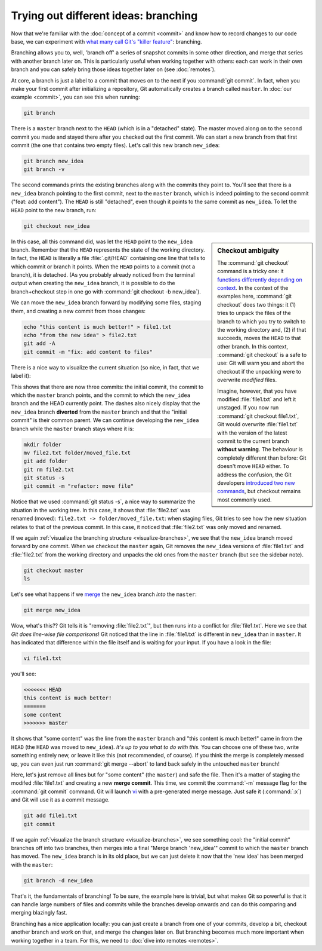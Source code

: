 Trying out different ideas: branching
-------------------------------------

Now that we're familiar with the :doc:`concept of a commit <commit>` and know
how to record changes to our code base, we can experiment with `what many call
Git's "killer feature"
<https://git-scm.com/book/en/v2/Git-Branching-Branches-in-a-Nutshell>`_:
branching.

Branching allows you to, well, 'branch off' a series of snapshot commits in
some other direction, and merge that series with another branch later on. This
is particularly useful when working together with others: each can work in
their own branch and you can safely bring those ideas together later on (see
:doc:`remotes`).

At core, a branch is just a label to a commit that moves on to the next if you
:command:`git commit`. In fact, when you make your first commit after
initializing a repository, Git automatically creates a branch called
``master``. In :doc:`our example <commit>`, you can see this when running:

.. code-block:: shell

    git branch

There is a ``master`` branch next to the ``HEAD`` (which is in a "detached"
state). The master moved along on to the second commit you made and stayed
there after you checked out the first commit. We can start a new branch from
that first commit (the one that contains two empty files). Let's call this new
branch ``new_idea``:

.. code-block:: shell

    git branch new_idea
    git branch -v

The second commands prints the existing branches along with the commits they
point to. You'll see that there is a ``new_idea`` branch pointing to the first
commit, next to the ``master`` branch, which is indeed pointing to the second
commit ("feat: add content"). The ``HEAD`` is still "detached", even though it
points to the same commit as ``new_idea``. To let the ``HEAD`` point to the new
branch, run:

.. code-block:: shell

    git checkout new_idea

.. sidebar:: Checkout ambiguity

    The :command:`git checkout` command is a tricky one: it `functions
    differently depending on context
    <https://git-scm.com/book/en/v2/Git-Tools-Reset-Demystified>`_. In the
    context of the examples here, :command:`git checkout` does two things: it
    (1) tries to unpack the files of the branch to which you try to switch to
    the working directory and, (2) if that succeeds, moves the ``HEAD`` to that
    other branch. In this context, :command:`git checkout` is a safe to use:
    Git will warn you and abort the checkout if the unpacking were to overwrite
    *modified* files.

    Imagine, however, that you have modified :file:`file1.txt` and left it
    unstaged. If you now run :command:`git checkout file1.txt`, Git would
    overwrite :file:`file1.txt` with the version of the latest commit to the
    current branch **without warning**. The behaviour is completely different
    than before: Git doesn't move ``HEAD`` either. To address the confusion,
    the Git developers `introduced two new commands
    <https://www.infoq.com/news/2019/08/git-2-23-switch-restore/>`_, but
    checkout remains most commonly used.

In this case, all this command did, was let the ``HEAD`` point to the
``new_idea`` branch. Remember that the ``HEAD`` represents the state of the
working directory. In fact, the ``HEAD`` is literally a file :file:`.git/HEAD`
containing one line that tells to which commit or branch it points. When the
``HEAD`` points to a commit (not a branch), it is detached. (As you probably
already noticed from the terminal output when creating the ``new_idea`` branch,
it is possible to do the branch+checkout step in one go with :command:`git
checkout -b new_idea`).

We can move the ``new_idea`` branch forward by modifying some files, staging
them, and creating a new commit from those changes:

.. code-block:: shell

    echo "this content is much better!" > file1.txt
    echo "from the new idea" > file2.txt
    git add -A
    git commit -m "fix: add content to files"

There is a nice way to visualize the current situation (so nice, in fact, that
we label it):

.. code-block:: shell
    :caption: Visualize branching tree
    :name: visualize-branches

    git log --graph --all --oneline

This shows that there are now three commits: the initial commit, the commit to
which the ``master`` branch points, and the commit to which the ``new_idea``
branch and the HEAD currently point. The dashes also nicely display that the
``new_idea`` branch **diverted** from the ``master`` branch and that the
"initial commit" is their common parent. We can continue developing the
``new_idea`` branch while the ``master`` branch stays where it is:

.. code-block:: shell

    mkdir folder
    mv file2.txt folder/moved_file.txt
    git add folder
    git rm file2.txt
    git status -s
    git commit -m "refactor: move file"

Notice that we used :command:`git status -s`, a nice way to summarize the
situation in the working tree. In this case, it shows that :file:`file2.txt`
was renamed (moved): ``file2.txt -> folder/moved_file.txt``: when staging
files, Git tries to see how the new situation relates to that of the previous
commit. In this case, it noticed that :file:`file2.txt` was only moved and
renamed.

If we again :ref:`visualize the branching structure <visualize-branches>`, we
see that the ``new_idea`` branch moved forward by one commit. When we checkout
the ``master`` again, Git removes the ``new_idea`` versions of
:file:`file1.txt` and :file:`file2.txt` from the working directory and unpacks
the old ones from the ``master`` branch (but see the sidebar note).

.. code-block:: shell

    git checkout master
    ls

Let's see what happens if we `merge
<https://git-scm.com/book/en/v2/Git-Branching-Basic-Branching-and-Merging>`_
the ``new_idea`` branch *into* the ``master``:

.. code-block::

    git merge new_idea

Wow, what's this?? Git tells it is "removing :file:`file2.txt`", but then runs
into a conflict for :file:`file1.txt`. Here we see that *Git does line-wise
file comparisons*! Git noticed that the line in :file:`file1.txt` is different
in ``new_idea`` than in ``master``. It has indicated that difference within the
file itself and is waiting for your input. If you have a look in the file:


.. code-block:: shell

    vi file1.txt

you'll see:

.. code-block::

    <<<<<<< HEAD
    this content is much better!
    =======
    some content
    >>>>>>> master

It shows that "some content" was the line from the ``master`` branch and "this
content is much better!" came in from the ``HEAD`` (the ``HEAD`` was moved to
``new_idea``). *It's up to you what to do with this.* You can choose one of
these two, write something entirely new, or leave it like this (not
recommended, of course). If you think the merge is completely messed up, you
can even just run :command:`git merge --abort` to land back safely in the
untouched ``master`` branch!

Here, let's just remove all lines but for "some content" (the ``master``) and
safe the file. Then it's a matter of staging the modifed :file:`file1.txt` and
creating a new **merge commit**. This time, we commit the :command:`-m` message
flag for the :command:`git commit` command. Git will launch `vi
<https://en.wikipedia.org/wiki/Vi>`_ with a pre-generated merge message. Just
safe it (:command:`:x`) and Git will use it as a commit message.

.. code-block:: shell

    git add file1.txt
    git commit

If we again :ref:`visualize the branch structure <visualize-branches>`, we see
something cool: the "initial commit" branches off into two branches, then
merges into a final "Merge branch 'new_idea'" commit to which the ``master``
branch has moved. The ``new_idea`` branch is in its old place, but we can just
delete it now that the 'new idea' has been merged with the ``master``:

.. code-block:: shell

    git branch -d new_idea

That's it, the fundamentals of branching! To be sure, the example here is
trivial, but what makes Git so powerful is that it can handle large numbers of
files and commits while the branches develop onwards and can do this comparing
and merging blazingly fast.

Branching has a nice application locally: you can just create a branch from one
of your commits, develop a bit, checkout another branch and work on that, and
merge the changes later on. But branching becomes much more important when
working together in a team. For this, we need to :doc:`dive into remotes
<remotes>`.
